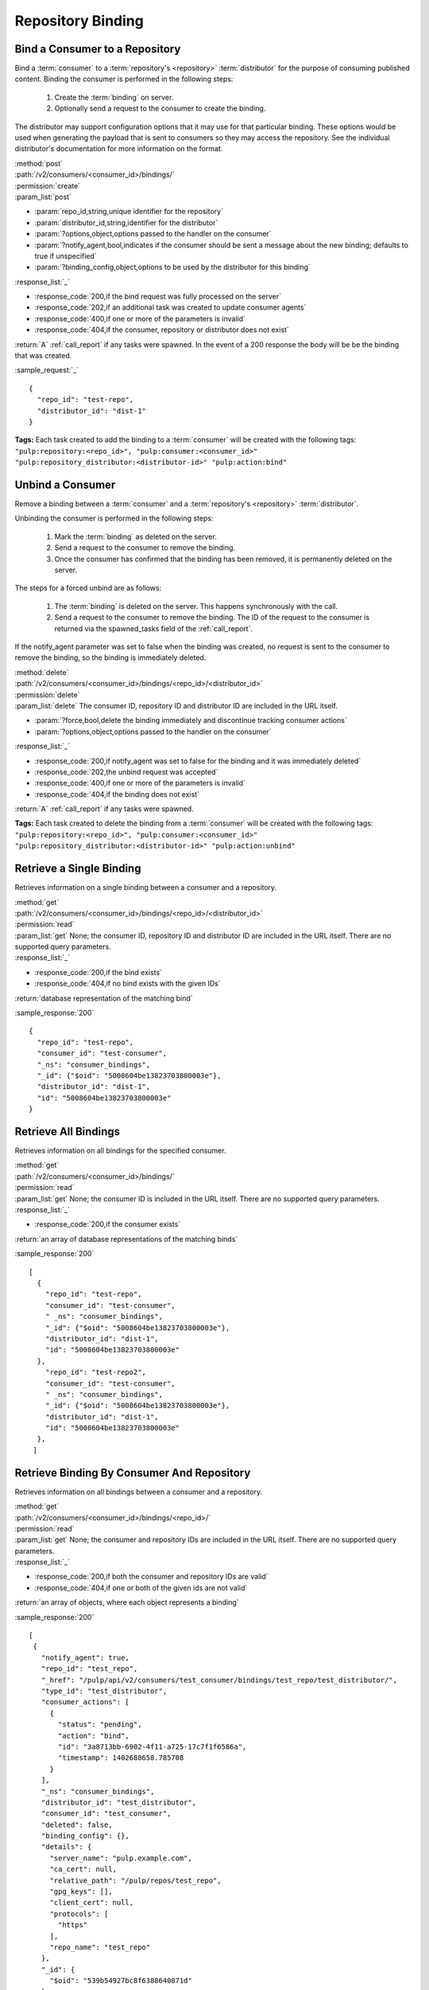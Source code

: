 Repository Binding
==================

.. _bind:

Bind a Consumer to a Repository
-------------------------------

Bind a :term:`consumer` to a :term:`repository's <repository>` :term:`distributor`
for the purpose of consuming published content.  Binding the consumer is performed
in the following steps:

 1. Create the :term:`binding` on server.
 2. Optionally send a request to the consumer to create the binding.

The distributor may support configuration options that it may use for that particular
binding. These options would be used when generating the payload that is sent to consumers
so they may access the repository. See the individual distributor's documentation for
more information on the format.

| :method:`post`
| :path:`/v2/consumers/<consumer_id>/bindings/`
| :permission:`create`
| :param_list:`post`

* :param:`repo_id,string,unique identifier for the repository`
* :param:`distributor_id,string,identifier for the distributor`
* :param:`?options,object,options passed to the handler on the consumer`
* :param:`?notify_agent,bool,indicates if the consumer should be sent a message about the new binding; defaults to true if unspecified`
* :param:`?binding_config,object,options to be used by the distributor for this binding`

| :response_list:`_`

* :response_code:`200,if the bind request was fully processed on the server`
* :response_code:`202,if an additional task was created to update consumer agents`
* :response_code:`400,if one or more of the parameters is invalid`
* :response_code:`404,if the consumer, repository or distributor does not exist`

| :return:`A` :ref:`call_report` if any tasks were spawned.  In the event of a 200 response the body will be be the binding that was created.

:sample_request:`_` ::

 {
   "repo_id": "test-repo",
   "distributor_id": "dist-1"
 }

**Tags:**
Each task created to add the binding to a :term:`consumer`
will be created with the following tags: ``"pulp:repository:<repo_id>",
"pulp:consumer:<consumer_id>"
"pulp:repository_distributor:<distributor-id>"
"pulp:action:bind"``

.. _unbind:

Unbind a Consumer
-----------------

Remove a binding between a :term:`consumer` and a :term:`repository's <repository>` :term:`distributor`.

Unbinding the consumer is performed in the following steps:

 1. Mark the :term:`binding` as deleted on the server.
 2. Send a request to the consumer to remove the binding.
 3. Once the consumer has confirmed that the binding has been removed, it is permanently
    deleted on the server.

The steps for a forced unbind are as follows:

 1. The :term:`binding` is deleted on the server. This happens synchronously with the call.
 2. Send a request to the consumer to remove the binding.  The ID of the request to the consumer
    is returned via the spawned_tasks field of the :ref:`call_report`.

If the notify_agent parameter was set to false when the binding was created, no request is sent
to the consumer to remove the binding, so the binding is immediately deleted.

| :method:`delete`
| :path:`/v2/consumers/<consumer_id>/bindings/<repo_id>/<distributor_id>`
| :permission:`delete`
| :param_list:`delete` The consumer ID, repository ID and distributor ID are included
  in the URL itself.

* :param:`?force,bool,delete the binding immediately and discontinue tracking consumer actions`
* :param:`?options,object,options passed to the handler on the consumer`

| :response_list:`_`

* :response_code:`200,if notify_agent was set to false for the binding and it was immediately deleted`
* :response_code:`202,the unbind request was accepted`
* :response_code:`400,if one or more of the parameters is invalid`
* :response_code:`404,if the binding does not exist`

| :return:`A` :ref:`call_report` if any tasks were spawned.

**Tags:**
Each task created to delete the binding from a :term:`consumer`
will be created with the following tags: ``"pulp:repository:<repo_id>",
"pulp:consumer:<consumer_id>"
"pulp:repository_distributor:<distributor-id>"
"pulp:action:unbind"``

Retrieve a Single Binding
-------------------------

Retrieves information on a single binding between a consumer and a repository.

| :method:`get`
| :path:`/v2/consumers/<consumer_id>/bindings/<repo_id>/<distributor_id>`
| :permission:`read`
| :param_list:`get` None; the consumer ID, repository ID and distributor ID are included
  in the URL itself. There are no supported query parameters.
| :response_list:`_`

* :response_code:`200,if the bind exists`
* :response_code:`404,if no bind exists with the given IDs`

| :return:`database representation of the matching bind`

:sample_response:`200` ::

 {
   "repo_id": "test-repo",
   "consumer_id": "test-consumer",
   "_ns": "consumer_bindings",
   "_id": {"$oid": "5008604be13823703800003e"},
   "distributor_id": "dist-1",
   "id": "5008604be13823703800003e"
 }


Retrieve All Bindings
---------------------

Retrieves information on all bindings for the specified consumer.

| :method:`get`
| :path:`/v2/consumers/<consumer_id>/bindings/`
| :permission:`read`
| :param_list:`get` None; the consumer ID is included in the URL itself.
      There are no supported query parameters.
| :response_list:`_`

* :response_code:`200,if the consumer exists`

| :return:`an array of database representations of the matching binds`

:sample_response:`200` ::

 [
   {
     "repo_id": "test-repo",
     "consumer_id": "test-consumer",
     " _ns": "consumer_bindings",
     "_id": {"$oid": "5008604be13823703800003e"},
     "distributor_id": "dist-1",
     "id": "5008604be13823703800003e"
   },
     "repo_id": "test-repo2",
     "consumer_id": "test-consumer",
     " _ns": "consumer_bindings",
     "_id": {"$oid": "5008604be13823703800003e"},
     "distributor_id": "dist-1",
     "id": "5008604be13823703800003e"
   },
  ]


Retrieve Binding By Consumer And Repository
-------------------------------------------

Retrieves information on all bindings between a consumer and a repository.

| :method:`get`
| :path:`/v2/consumers/<consumer_id>/bindings/<repo_id>/`
| :permission:`read`
| :param_list:`get` None; the consumer and repository IDs are included
      in the URL itself. There are no supported query parameters.
| :response_list:`_`

* :response_code:`200,if both the consumer and repository IDs are valid`
* :response_code:`404,if one or both of the given ids are not valid`

| :return:`an array of objects, where each object represents a binding`

:sample_response:`200` ::

 [
  {
    "notify_agent": true,
    "repo_id": "test_repo",
    "_href": "/pulp/api/v2/consumers/test_consumer/bindings/test_repo/test_distributor/",
    "type_id": "test_distributor",
    "consumer_actions": [
      {
        "status": "pending",
        "action": "bind",
        "id": "3a8713bb-6902-4f11-a725-17c7f1f6586a",
        "timestamp": 1402688658.785708
      }
    ],
    "_ns": "consumer_bindings",
    "distributor_id": "test_distributor",
    "consumer_id": "test_consumer",
    "deleted": false,
    "binding_config": {},
    "details": {
      "server_name": "pulp.example.com",
      "ca_cert": null,
      "relative_path": "/pulp/repos/test_repo",
      "gpg_keys": [],
      "client_cert": null,
      "protocols": [
        "https"
      ],
      "repo_name": "test_repo"
    },
    "_id": {
      "$oid": "539b54927bc8f6388640871d"
    },
    "id": "539b54927bc8f6388640871d"
  }
 ]

